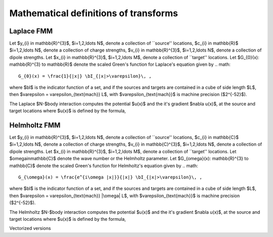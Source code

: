 Mathematical definitions of transforms
======================================

Laplace FMM
**************
Let $y_{i} \in \mathbb{R}^{3}$, $i=1,2,\ldots N$, 
denote a collection of ``source'' locations, $c_{i} \in \mathbb{R}$ 
$i=1,2,\ldots N$, 
denote a collection of charge strengths, $v_{i} \in \mathbb{R}^{3}$,
$i=1,2,\ldots N$, 
denote a collection of dipole strengths.
Let $x_{i} \in \mathbb{R}^{3}$, $i=1,2,\ldots M$, denote a collection 
of ``target'' locations. 
Let $G_{0}(x): \mathbb{R}^{3} \to \mathbb{R}$ denote 
the scaled Green's function for Laplace's equation given by
.. math::
   G_{0}(x) = \frac{1}{|x|} \bI_{|x|>\varepsilon}\, ,

where $\bI$ is the indicator function of a set, and if the sources
and targets are contained in a cube of side length $L$, then
$\varepsilon = \varepsilon_{\text{mach}} L$, with 
$\varepsilon_{\text{mach}}$ is machine precision ($2^{-52}$). 

The Laplace $N-$body interaction computes 
the potential $u(x)$ and the it's gradient $\nabla u(x)$,
at the source and target locations where $u(x)$ is defined 
by the formula,

.. math::
   :label: lap_nbody
   u(x) = \sum_{j=1}^{N} c_{j} G_{0}(x-y_{j}) 
   - v_{j} \cdot \nabla G_{0}(x-y_{j}) \, .


Helmholtz FMM
**************
Let $y_{i} \in \mathbb{R}^{3}$, $i=1,2,\ldots N$, 
denote a collection of ``source'' locations, $c_{i} \in \mathbb{C}$ 
$i=1,2,\ldots N$, 
denote a collection of charge strengths, $v_{i} \in \mathbb{C}^{3}$,
$i=1,2,\ldots N$, 
denote a collection of dipole strengths.
Let $x_{i} \in \mathbb{R}^{3}$, $i=1,2,\ldots M$, denote a collection 
of ``target'' locations.
Let $\omega\in\mathbb{C}$ denote the wave number or the Helmholtz 
parameter. 
Let $G_{\omega}(x): \mathbb{R}^{3} \to \mathbb{C}$ denote 
the scaled Green's function for Helmholtz's equation given by
.. math::
   G_{\omega}(x) = \frac{e^{i\omega |x|}}{|x|} \bI_{|x|>\varepsilon}\, ,

where $\bI$ is the indicator function of a set, and if the sources
and targets are contained in a cube of side length $L$, then
$\varepsilon = \varepsilon_{\text{mach}} |\omega| L$, with 
$\varepsilon_{\text{mach}}$ is machine precision ($2^{-52}$). 

The Helmholtz $N-$body interaction computes 
the potential $u(x)$ and the it's gradient $\nabla u(x)$,
at the source and target locations where $u(x)$ is defined 
by the formula,

.. math::
   :label: lap_nbody
   u(x) = \sum_{j=1}^{N} c_{j} G_{\omega}(x-y_{j}) 
   - v_{j} \cdot \nabla G_{\omega}(x-y_{j}) \, .

Vectorized versions   

